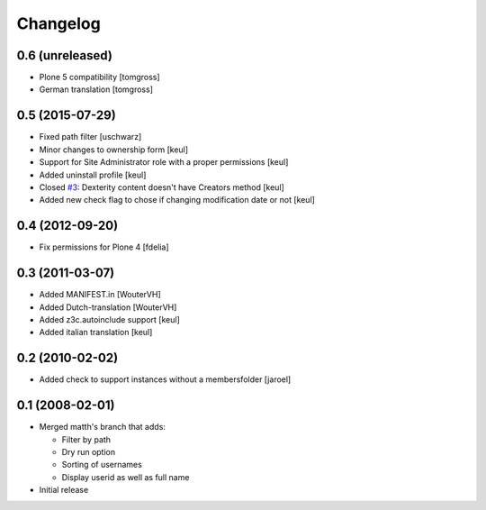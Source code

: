 Changelog
=========

0.6 (unreleased)
----------------

- Plone 5 compatibility
  [tomgross]

- German translation
  [tomgross]


0.5 (2015-07-29)
----------------

- Fixed path filter
  [uschwarz]
- Minor changes to ownership form
  [keul]
- Support for Site Administrator role with a proper permissions
  [keul]
- Added uninstall profile
  [keul]
- Closed `#3`__:  Dexterity content doesn't have Creators method
  [keul]
- Added new check flag to chose if changing modification date or not
  [keul]

__ http://plone.org/products/plone.app.changeownership/issues/3

0.4 (2012-09-20)
----------------

- Fix permissions for Plone 4 [fdelia]

0.3 (2011-03-07)
----------------

- Added MANIFEST.in [WouterVH]
- Added Dutch-translation [WouterVH]
- Added z3c.autoinclude support [keul]
- Added italian translation [keul]

0.2 (2010-02-02)
----------------

- Added check to support instances without a membersfolder [jaroel]

0.1 (2008-02-01)
----------------

- Merged matth's branch that adds:

  - Filter by path
  - Dry run option
  - Sorting of usernames
  - Display userid as well as full name

- Initial release
